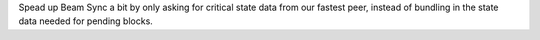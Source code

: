 Spead up Beam Sync a bit by only asking for critical state data from our fastest peer, instead of
bundling in the state data needed for pending blocks.
